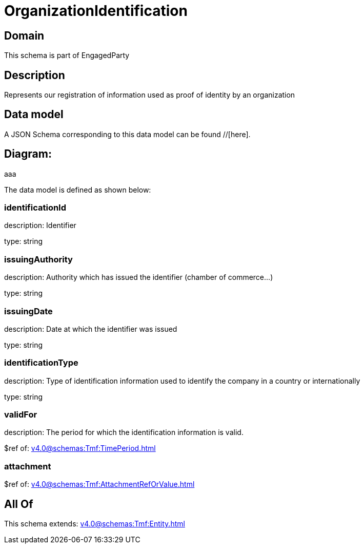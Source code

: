 = OrganizationIdentification

[#domain]
== Domain

This schema is part of EngagedParty

[#description]
== Description
Represents our registration of information used as proof of identity by an organization


[#data_model]
== Data model

A JSON Schema corresponding to this data model can be found //[here].

== Diagram:
aaa

The data model is defined as shown below:


=== identificationId
description: Identifier

type: string


=== issuingAuthority
description: Authority which has issued the identifier (chamber of commerce...)

type: string


=== issuingDate
description: Date at which the identifier was issued

type: string


=== identificationType
description: Type of identification information used to identify the company in a country or internationally

type: string


=== validFor
description: The period for which the identification information is valid.

$ref of: xref:v4.0@schemas:Tmf:TimePeriod.adoc[]


=== attachment
$ref of: xref:v4.0@schemas:Tmf:AttachmentRefOrValue.adoc[]


[#all_of]
== All Of

This schema extends: xref:v4.0@schemas:Tmf:Entity.adoc[]
